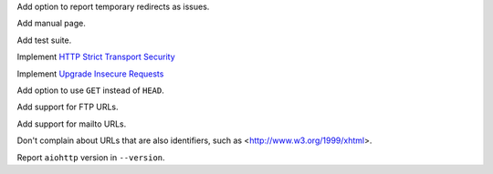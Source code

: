Add option to report temporary redirects as issues.

Add manual page.

Add test suite.

Implement `HTTP Strict Transport Security`__

__ https://tools.ietf.org/html/rfc6797

Implement `Upgrade Insecure Requests`__

__ https://www.w3.org/TR/upgrade-insecure-requests/

Add option to use ``GET`` instead of ``HEAD``.

Add support for FTP URLs.

Add support for mailto URLs.

Don't complain about URLs that are also identifiers,
such as <http://www.w3.org/1999/xhtml>.

Report ``aiohttp`` version in ``--version``.
